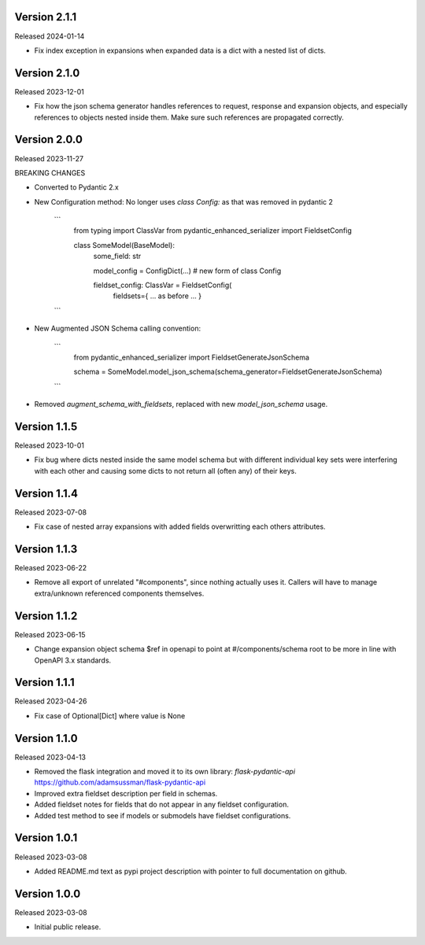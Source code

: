 Version 2.1.1
-------------

Released 2024-01-14

- Fix index exception in expansions when expanded data is a dict with a nested list of dicts.


Version 2.1.0
-------------

Released 2023-12-01

- Fix how the json schema generator handles references to request, response and expansion
  objects, and especially references to objects nested inside them.  Make sure such references
  are propagated correctly.


Version 2.0.0
-------------

Released 2023-11-27

BREAKING CHANGES

- Converted to Pydantic 2.x
- New Configuration method: No longer uses `class Config:` as that was removed in pydantic 2

    ```
        from typing import ClassVar
        from pydantic_enhanced_serializer import FieldsetConfig

        class SomeModel(BaseModel):
            some_field: str

            model_config = ConfigDict(...)  # new form of class Config

            fieldset_config: ClassVar = FieldsetConfig(
                fieldsets={ ... as before ... }
    ```

- New Augmented JSON Schema calling convention:

    ```
        from pydantic_enhanced_serializer import FieldsetGenerateJsonSchema

        schema = SomeModel.model_json_schema(schema_generator=FieldsetGenerateJsonSchema)
    ```

- Removed `augment_schema_with_fieldsets`, replaced with new `model_json_schema` usage.


Version 1.1.5
-------------

Released 2023-10-01

- Fix bug where dicts nested inside the same model schema but with different individual key sets
  were interfering with each other and causing some dicts to not return all (often any) of their keys.


Version 1.1.4
-------------

Released 2023-07-08

- Fix case of nested array expansions with added fields overwritting each others attributes.


Version 1.1.3
-------------

Released 2023-06-22

- Remove all export of unrelated "#components", since nothing actually uses it.  Callers will have
  to manage extra/unknown referenced components themselves.


Version 1.1.2
-------------

Released 2023-06-15

- Change expansion object schema $ref in openapi to point at #/components/schema root to be more
  in line with OpenAPI 3.x standards.


Version 1.1.1
-------------

Released 2023-04-26

- Fix case of Optional[Dict] where value is None


Version 1.1.0
-------------

Released 2023-04-13

- Removed the flask integration and moved it to its own library: `flask-pydantic-api`
  https://github.com/adamsussman/flask-pydantic-api

- Improved extra fieldset description per field in schemas.

- Added fieldset notes for fields that do not appear in any fieldset configuration.

- Added test method to see if models or submodels have fieldset configurations.


Version 1.0.1
-------------

Released 2023-03-08

- Added README.md text as pypi project description with pointer to full documentation on github.


Version 1.0.0
-------------

Released 2023-03-08

- Initial public release.
